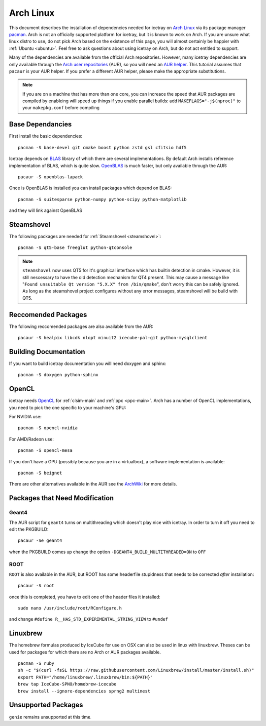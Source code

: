 .. highlight:: bash
	       
==========
Arch Linux
==========

This document describes the installation of dependencies needed for icetray on `Arch Linux <https://www.archlinux.org/>`_ via its package manager `pacman <https://wiki.archlinux.org/index.php/pacman>`_.
Arch is not an officially supported platform for icetray, but it is known to work on Arch.
If you are unsure what linux distro to use, do not pick Arch based on the existence of this page, you will almost certainly be happier with :ref:`Ubuntu <ubuntu>`. Feel free to ask questions about using icetray on Arch, but do not act entitled to support.

Many of the dependencies are available from the official Arch repositories. However, many icetray dependencies are only available through the `Arch user repositories <https://wiki.archlinux.org/index.php/Arch_User_Repository>`_ (AUR), so you will need an `AUR helper <https://wiki.archlinux.org/index.php/AUR_helpers>`_. This tutorial assumes that ``pacaur`` is your AUR helper. If you prefer a different AUR helper, please make the appropriate substitutions.

.. note::

   If you are on a machine that has more than one core, you can increace the
   speed that AUR packages are compiled by enableing will speed up things
   if you enable parallel builds: add ``MAKEFLAGS="-j$(nproc)"`` to your
   ``makepkg.conf`` before compiling

Base Dependancies
-----------------

First install the basic dependencies::

  pacman -S base-devel git cmake boost python zstd gsl cfitsio hdf5

Icetray depends on `BLAS <http://www.netlib.org/blas/>`_ library of which there are several implementations. By default Arch installs reference implementation of BLAS, which is quite slow.
`OpenBLAS <http://www.openblas.net/>`_ is much faster, but only available through the AUR::

  pacaur -S openblas-lapack

Once is OpenBLAS is installed you can install packages which depend on BLAS::

  pacman -S suitesparse python-numpy python-scipy python-matplotlib

and they will link against OpenBLAS

Steamshovel
-----------

The following packages are needed for :ref:`Steamshovel <steamshovel>`::

  pacman -S qt5-base freeglut python-qtconsole

.. note:: 

  ``steamshovel`` now uses QT5 for it's graphical interface which has builtin detection in cmake. However, it is still nescessary to have the old detection mechanism for QT4 present. This may cause a message like "``Found unsuitable Qt version "5.X.X" from /bin/qmake``", don't worry this can be safely ignored. As long as the steamshovel project configures without any error messages, steamshovel will be build with QT5.

Reccomended Packages
--------------------

The following reccomended packages are also available from the AUR::

  pacaur -S healpix libcdk nlopt minuit2 icecube-pal-git python-mysqlclient

Building Documentation
----------------------

If you want to build icetray documentation you will need doxygen and sphinx::

  pacman -S doxygen python-sphinx 

OpenCL
------

icetray needs `OpenCL <https://www.khronos.org/opencl/>`_ for :ref:`clsim-main` and :ref:`ppc <ppc-main>`. Arch has a number of OpenCL implementations, you need to pick the one specific to your machine's GPU:

For NVIDIA use::

  pacman -S opencl-nvidia

For AMD/Radeon use::

  pacman -S opencl-mesa

If you don't have a GPU (possibly because you are in a virtualbox), a software implementation is available::

  pacman -S beignet

There are other alternatives available in the AUR see the `ArchWiki <https://wiki.archlinux.org/index.php/GPGPU#OpenCL>`_ for more details.

Packages that Need Modification
-------------------------------

Geant4
""""""

The AUR script for ``geant4`` turns on multithreading which doesn't play nice
with icetray. In order to turn it off you need to edit the PKGBUILD::

  pacaur -Se geant4

when the PKGBUILD comes up change the option ``-DGEANT4_BUILD_MULTITHREADED=ON``
to ``OFF``

ROOT
""""

``ROOT`` is also available in the AUR, but ROOT has some headerfile stupidness
that needs to be corrected *after* installation::

  pacaur -S root

once this is completed, you have to edit one of the header files it installed::

  sudo nano /usr/include/root/RConfigure.h

and change ``#define R__HAS_STD_EXPERIMENTAL_STRING_VIEW`` to ``#undef``


Linuxbrew
---------

The homebrew formulas produced by IceCube for use on OSX can also be used in linux with linuxbrew. Theses can be used for packages for which there are no Arch or AUR packages available. ::
  
  pacman -S ruby
  sh -c "$(curl -fsSL https://raw.githubusercontent.com/Linuxbrew/install/master/install.sh)"
  export PATH="/home/linuxbrew/.linuxbrew/bin:${PATH}"
  brew tap IceCube-SPNO/homebrew-icecube
  brew install --ignore-dependencies sprng2 multinest

Unsupported Packages
--------------------

``genie`` remains unsupported at this time.

 

